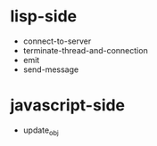 * lisp-side

- connect-to-server
- terminate-thread-and-connection
- emit
- send-message

* javascript-side

- update_obj

